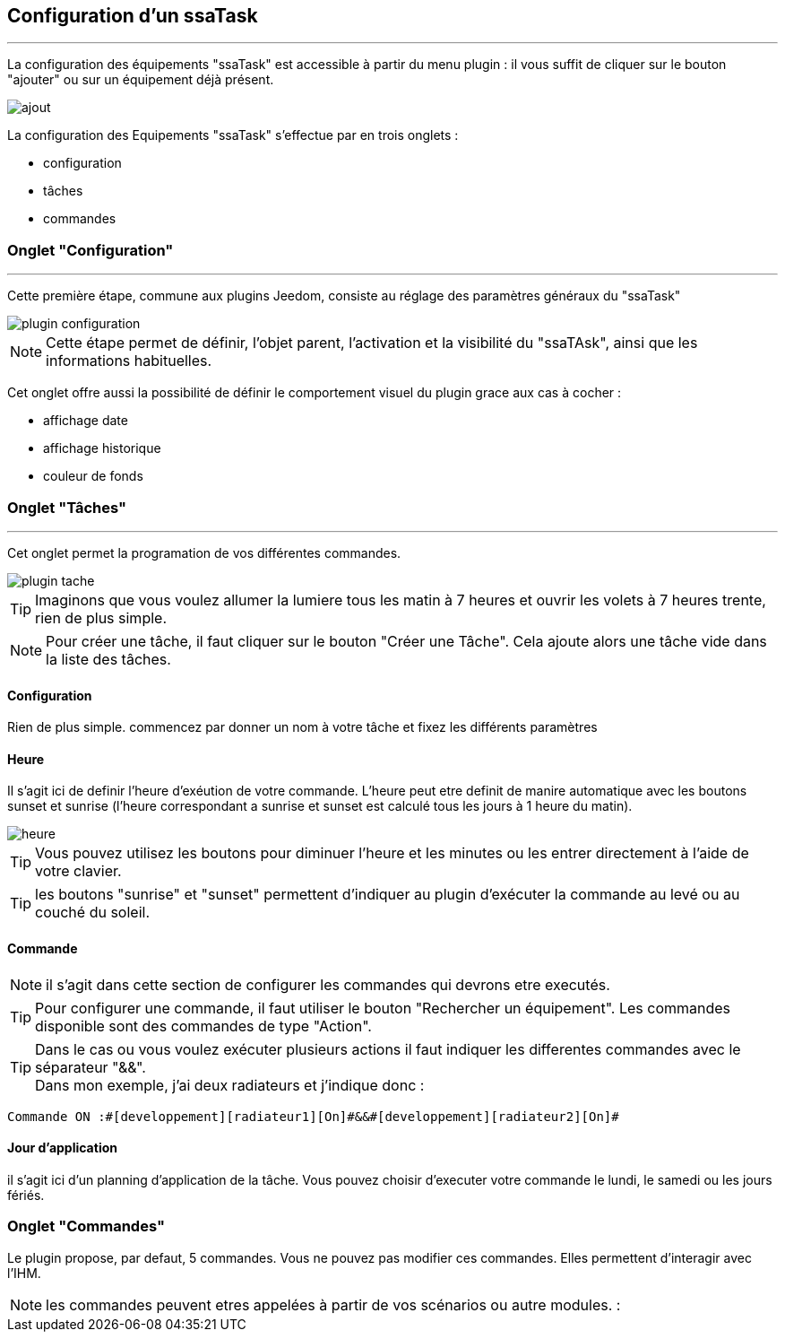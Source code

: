 :Date: $Date$
:Revision: $Id$
:docinfo:
:title:  guide
:page-liquid:
:icons:
:imagesdir: ../images



== Configuration d'un ssaTask
'''
La configuration des équipements "ssaTask" est accessible à partir du menu plugin :
il vous suffit de cliquer sur le bouton "ajouter" ou sur un équipement déjà présent.


image::ajout.png[]


La configuration des Equipements "ssaTask" s'effectue par en trois onglets :

* configuration
* tâches
* commandes


=== Onglet "Configuration"
'''
Cette  première étape, commune aux plugins Jeedom, consiste au réglage des paramètres généraux du "ssaTask"

image::plugin_configuration.png[]



[NOTE]
Cette étape permet de définir, l'objet parent, l'activation et la visibilité du "ssaTAsk", ainsi que les informations habituelles.


Cet onglet offre aussi la possibilité de définir le comportement visuel du plugin grace aux cas à cocher :

* affichage date
* affichage historique
* couleur de fonds



=== Onglet "Tâches"
'''
Cet onglet permet la programation  de vos différentes commandes.


image::plugin_tache.png[]



[TIP]
Imaginons que vous voulez allumer la lumiere tous les matin à 7 heures et ouvrir les volets à 7 heures trente, rien de plus simple.



[NOTE]
Pour créer une tâche, il faut cliquer sur le bouton "Créer une Tâche".  Cela ajoute alors une tâche vide dans la liste des tâches.




==== Configuration


Rien de plus simple. commencez par donner un nom à votre tâche et fixez les différents paramètres

==== Heure

Il s'agit ici de definir l'heure d'exéution de votre commande.
L'heure peut etre definit de manire automatique avec les boutons sunset et sunrise (l'heure correspondant a sunrise et sunset est calculé tous les jours à 1 heure du matin).


image::heure.png[]
[TIP]
Vous pouvez utilisez les boutons  pour diminuer l'heure et les minutes ou les entrer directement à l'aide de votre clavier.

[TIP]
les boutons "sunrise" et "sunset" permettent d'indiquer au plugin d'exécuter la commande au levé ou au couché du soleil.

==== Commande
[NOTE]
il s'agit dans cette section de configurer les commandes qui devrons etre executés.

[TIP]
Pour configurer une commande, il faut utiliser le bouton "Rechercher un équipement".
Les commandes disponible sont des commandes de type "Action".


[TIP]
Dans le cas ou vous voulez exécuter plusieurs actions il faut indiquer les differentes commandes  avec le séparateur "&&". +
Dans mon exemple, j'ai deux radiateurs et j'indique donc : +
....
Commande ON :#[developpement][radiateur1][On]#&&#[developpement][radiateur2][On]#

....

==== Jour d'application

il s'agit ici d'un planning d'application de la tâche. Vous pouvez choisir d'executer votre commande le lundi, le samedi ou les jours fériés.





=== Onglet "Commandes"

Le plugin propose, par defaut, 5 commandes.
Vous ne pouvez pas modifier ces commandes.
Elles permettent d'interagir avec l'IHM.

[NOTE]
les commandes  peuvent etres appelées à partir de vos scénarios ou autre modules. :